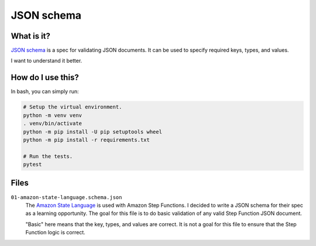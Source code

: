 JSON schema
###########

What is it?
===========

`JSON schema`_ is a spec for validating JSON documents.
It can be used to specify required keys, types, and values.

I want to understand it better.


How do I use this?
==================

In bash, you can simply run:

..  code-block:: shell

    # Setup the virtual environment.
    python -m venv venv
    . venv/bin/activate
    python -m pip install -U pip setuptools wheel
    python -m pip install -r requirements.txt

    # Run the tests.
    pytest


Files
=====

``01-amazon-state-language.schema.json``
    The `Amazon State Language`_ is used with Amazon Step Functions.
    I decided to write a JSON schema for their spec as a learning opportunity.
    The goal for this file is to do basic validation of any valid Step Function JSON document.

    "Basic" here means that the key, types, and values are correct.
    It is not a goal for this file to ensure that the Step Function logic is correct.


..  URL's
    =====

..  _JSON schema: https://json-schema.org/
..  _Amazon State Language: https://states-language.net/